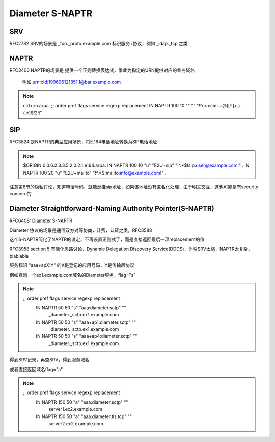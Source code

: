 Diameter S-NAPTR
####################

SRV
==========================================================

RFC2782 SRV的场景是 _foo._proto.example.com 标识服务+协议，例如 _ldap._tcp 之类

NAPTR
==========================================================

RFC3403 NAPTR的场景是 提供一个正则替换表达式，借此为指定的URN提供对应的业务域名

  例如 urn:cid:199606121851.1@bar.example.com

.. note::

  cid.urn.arpa.
  ;;       order pref flags service        regexp           replacement
  IN NAPTR 100   10   ""    ""  "!^urn:cid:.+@([^\.]+\.)(.*)$!\2!i"    .

SIP
==========================================================

RFC3824 是NAPTR的典型应用场景，将E.164电话地址转换为SIP电话地址

.. note::

    $ORIGIN 0.0.6.2.3.3.5.2.0.2.1.e164.arpa.
    IN NAPTR 100 10 "u" "E2U+sip"    "!^.*$!sip:user@example.com!"     .
    IN NAPTR 100 20 "u" "E2U+mailto" "!^.*$!mailto:info@example.com!"  .

注意第8节的隐私讨论，知道电话号码，就能反推sip地址，如果该地址没有匿名化处理，由于明文交互，这也可能是有security concern的

Diameter Straightforward-Naming Authority Pointer(S-NAPTR)
=====================================================================

RFC6408: Diameter S-NAPTR

Diameter 协议的场景是通信双方对等协商，计费，认证之类，RFC3588

这个S-NAPTR简化了NAPTR的设定，不再设置正则式了，而是直接返回最后一项replacement的值

RFC3958 section 5 有简化思路讨论，Dynamic Delegation Discovery Service(DDDS)，为啥SRV太弱，NAPTR太复杂，blablabla

服务标识 "aaa+apX:Y" 的X是登记的应用号码，Y是传输层协议

例如查询一个ex1.example.com域名的Diameter服务，flag="s"

.. note::

    ;;        order pref flags service   regexp replacement
           IN NAPTR  50    50   "s"   "aaa:diameter.sctp" ""
                        _diameter._sctp.ex1.example.com
           IN NAPTR  50    50   "s"   "aaa+ap1:diameter.sctp" ""
                        _diameter._sctp.ex1.example.com
           IN NAPTR  50    50   "s"   "aaa+ap4:diameter.sctp" ""
                        _diameter._sctp.ex1.example.com

得到SRV记录，再查SRV，得到服务域名

或者直接返回域名flag="a"

.. note::

     ;;        order pref flags service   regexp replacement
           IN NAPTR  150   50   "a"   "aaa:diameter.sctp"  ""
                        server1.ex2.example.com
           IN NAPTR  150   50   "a"   "aaa:diameter.tls.tcp"  ""
                        server2.ex2.example.com
